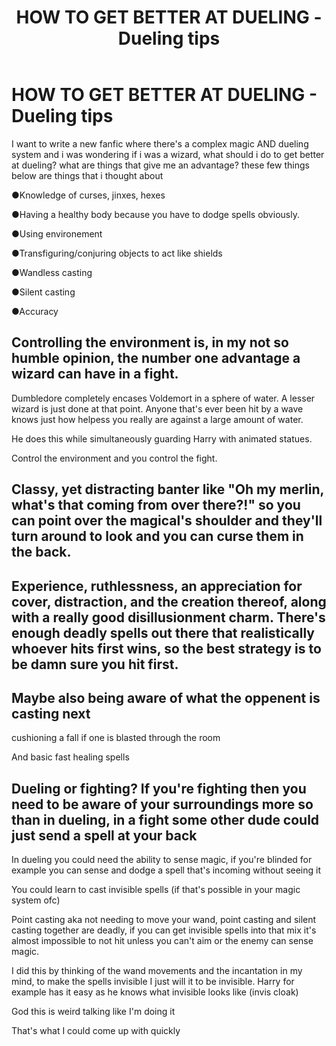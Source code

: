 #+TITLE: HOW TO GET BETTER AT DUELING - Dueling tips

* HOW TO GET BETTER AT DUELING - Dueling tips
:PROPERTIES:
:Author: itzebi
:Score: 1
:DateUnix: 1583167647.0
:DateShort: 2020-Mar-02
:FlairText: Discussion
:END:
I want to write a new fanfic where there's a complex magic AND dueling system and i was wondering if i was a wizard, what should i do to get better at dueling? what are things that give me an advantage? these few things below are things that i thought about

●Knowledge of curses, jinxes, hexes

●Having a healthy body because you have to dodge spells obviously.

●Using environement

●Transfiguring/conjuring objects to act like shields

●Wandless casting

●Silent casting

●Accuracy


** Controlling the environment is, in my not so humble opinion, the number one advantage a wizard can have in a fight.

Dumbledore completely encases Voldemort in a sphere of water. A lesser wizard is just done at that point. Anyone that's ever been hit by a wave knows just how helpess you really are against a large amount of water.

He does this while simultaneously guarding Harry with animated statues.

Control the environment and you control the fight.
:PROPERTIES:
:Author: Nimrod_Everdeen_ffn
:Score: 5
:DateUnix: 1583203862.0
:DateShort: 2020-Mar-03
:END:


** Classy, yet distracting banter like "Oh my merlin, what's that coming from over there?!" so you can point over the magical's shoulder and they'll turn around to look and you can curse them in the back.
:PROPERTIES:
:Author: Avalon1632
:Score: 3
:DateUnix: 1583193432.0
:DateShort: 2020-Mar-03
:END:


** Experience, ruthlessness, an appreciation for cover, distraction, and the creation thereof, along with a really good disillusionment charm. There's enough deadly spells out there that realistically whoever hits first wins, so the best strategy is to be damn sure you hit first.
:PROPERTIES:
:Author: GreenAscent
:Score: 2
:DateUnix: 1583188020.0
:DateShort: 2020-Mar-03
:END:


** Maybe also being aware of what the oppenent is casting next

cushioning a fall if one is blasted through the room

And basic fast healing spells
:PROPERTIES:
:Author: Quine_
:Score: 1
:DateUnix: 1583271621.0
:DateShort: 2020-Mar-04
:END:


** Dueling or fighting? If you're fighting then you need to be aware of your surroundings more so than in dueling, in a fight some other dude could just send a spell at your back

In dueling you could need the ability to sense magic, if you're blinded for example you can sense and dodge a spell that's incoming without seeing it

You could learn to cast invisible spells (if that's possible in your magic system ofc)

Point casting aka not needing to move your wand, point casting and silent casting together are deadly, if you can get invisible spells into that mix it's almost impossible to not hit unless you can't aim or the enemy can sense magic.

I did this by thinking of the wand movements and the incantation in my mind, to make the spells invisible I just will it to be invisible. Harry for example has it easy as he knows what invisible looks like (invis cloak)

God this is weird talking like I'm doing it

That's what I could come up with quickly
:PROPERTIES:
:Author: Erkkifloof
:Score: 1
:DateUnix: 1583179251.0
:DateShort: 2020-Mar-02
:END:

